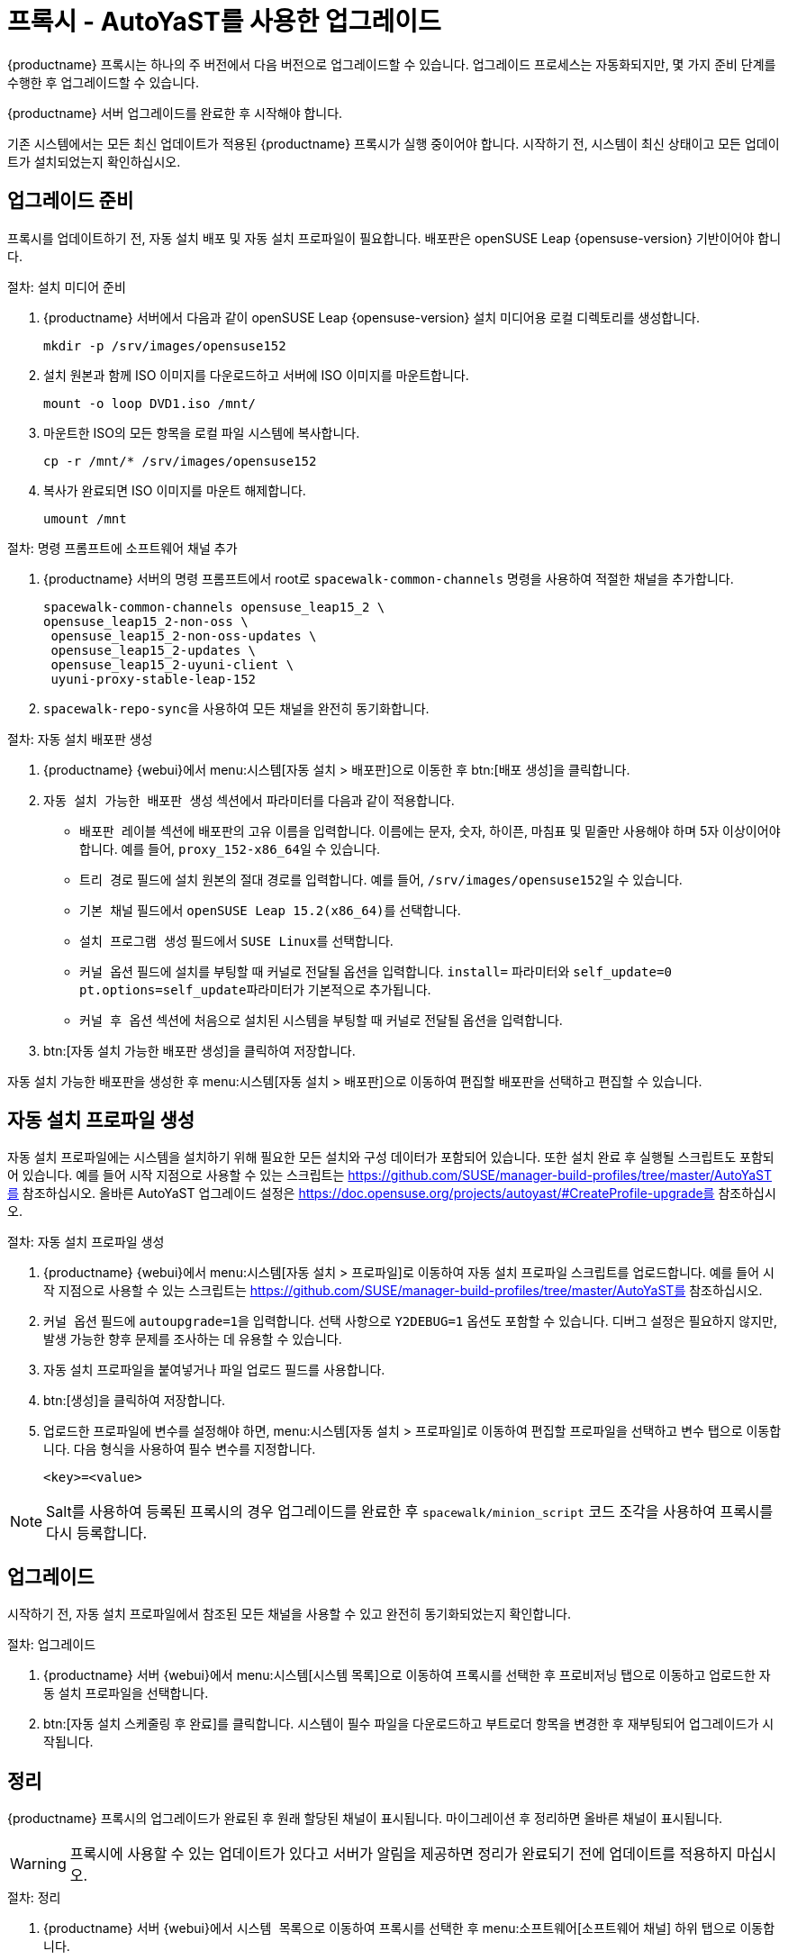 [[proxy-uyuni-ay]]
= 프록시 - AutoYaST를 사용한 업그레이드


{productname} 프록시는 하나의 주 버전에서 다음 버전으로 업그레이드할 수 있습니다. 업그레이드 프로세스는 자동화되지만, 몇 가지 준비 단계를 수행한 후 업그레이드할 수 있습니다.

{productname} 서버 업그레이드를 완료한 후 시작해야 합니다.

기존 시스템에서는 모든 최신 업데이트가 적용된 {productname} 프록시가 실행 중이어야 합니다. 시작하기 전, 시스템이 최신 상태이고 모든 업데이트가 설치되었는지 확인하십시오.



== 업그레이드 준비

프록시를 업데이트하기 전, 자동 설치 배포 및 자동 설치 프로파일이 필요합니다. 배포판은 openSUSE Leap{nbsp}{opensuse-version} 기반이어야 합니다.

.절차: 설치 미디어 준비
. {productname} 서버에서 다음과 같이 openSUSE Leap{nbsp}{opensuse-version} 설치 미디어용 로컬 디렉토리를 생성합니다.
+
----
mkdir -p /srv/images/opensuse152
----
. 설치 원본과 함께 ISO 이미지를 다운로드하고 서버에 ISO 이미지를 마운트합니다.
+
----
mount -o loop DVD1.iso /mnt/
----
. 마운트한 ISO의 모든 항목을 로컬 파일 시스템에 복사합니다.
+
----
cp -r /mnt/* /srv/images/opensuse152
----
. 복사가 완료되면 ISO 이미지를 마운트 해제합니다.
+
----
umount /mnt
----


.절차: 명령 프롬프트에 소프트웨어 채널 추가
. {productname} 서버의 명령 프롬프트에서 root로 [command]``spacewalk-common-channels`` 명령을 사용하여 적절한 채널을 추가합니다.
+
----
spacewalk-common-channels opensuse_leap15_2 \
opensuse_leap15_2-non-oss \
 opensuse_leap15_2-non-oss-updates \
 opensuse_leap15_2-updates \
 opensuse_leap15_2-uyuni-client \
 uyuni-proxy-stable-leap-152
----
. [command]``spacewalk-repo-sync``을 사용하여 모든 채널을 완전히 동기화합니다.




.절차: 자동 설치 배포판 생성
. {productname} {webui}에서 menu:시스템[자동 설치 > 배포판]으로 이동한 후 btn:[배포 생성]을 클릭합니다.
. [guimenu]``자동 설치 가능한 배포판 생성`` 섹션에서 파라미터를 다음과 같이 적용합니다.
* [guimenu]``배포판 레이블`` 섹션에 배포판의 고유 이름을 입력합니다.
    이름에는 문자, 숫자, 하이픈, 마침표 및 밑줄만 사용해야 하며 5자 이상이어야 합니다. 예를 들어, ``proxy_152-x86_64``일 수 있습니다.
* [guimenu]``트리 경로`` 필드에 설치 원본의 절대 경로를 입력합니다.
    예를 들어, [path]``/srv/images/opensuse152``일 수 있습니다.
* [guimenu]``기본 채널`` 필드에서 [systemitem]``openSUSE Leap 15.2(x86_64)``를 선택합니다.
* [guimenu]``설치 프로그램 생성`` 필드에서 [systemitem]``SUSE Linux``를 선택합니다.
* [guimenu]``커널 옵션`` 필드에 설치를 부팅할 때 커널로 전달될 옵션을 입력합니다.
    [option]``install=`` 파라미터와 [option]``self_update=0 pt.options=self_update``파라미터가 기본적으로 추가됩니다.
* [guimenu]``커널 후 옵션`` 섹션에 처음으로 설치된 시스템을 부팅할 때 커널로 전달될 옵션을 입력합니다.
. btn:[자동 설치 가능한 배포판 생성]을 클릭하여 저장합니다.


자동 설치 가능한 배포판을 생성한 후 menu:시스템[자동 설치 > 배포판]으로 이동하여 편집할 배포판을 선택하고 편집할 수 있습니다.



== 자동 설치 프로파일 생성

자동 설치 프로파일에는 시스템을 설치하기 위해 필요한 모든 설치와 구성 데이터가 포함되어 있습니다. 또한 설치 완료 후 실행될 스크립트도 포함되어 있습니다. 예를 들어 시작 지점으로 사용할 수 있는 스크립트는 https://github.com/SUSE/manager-build-profiles/tree/master/AutoYaST를 참조하십시오. 올바른 AutoYaST 업그레이드 설정은 https://doc.opensuse.org/projects/autoyast/#CreateProfile-upgrade를 참조하십시오.



.절차: 자동 설치 프로파일 생성
. {productname} {webui}에서 menu:시스템[자동 설치 > 프로파일]로 이동하여 자동 설치 프로파일 스크립트를 업로드합니다.
    예를 들어 시작 지점으로 사용할 수 있는 스크립트는 https://github.com/SUSE/manager-build-profiles/tree/master/AutoYaST를 참조하십시오.
. ``커널 옵션`` 필드에 ``autoupgrade=1``을 입력합니다.
    선택 사항으로 ``Y2DEBUG=1`` 옵션도 포함할 수 있습니다. 디버그 설정은 필요하지 않지만, 발생 가능한 향후 문제를 조사하는 데 유용할 수 있습니다.
. 자동 설치 프로파일을 붙여넣거나 파일 업로드 필드를 사용합니다.
. btn:[생성]을 클릭하여 저장합니다.
. 업로드한 프로파일에 변수를 설정해야 하면, menu:시스템[자동 설치 > 프로파일]로 이동하여 편집할 프로파일을 선택하고 [guimenu]``변수`` 탭으로 이동합니다.
    다음 형식을 사용하여 필수 변수를 지정합니다.
+
----
<key>=<value>
----

[NOTE]
====
Salt를 사용하여 등록된 프록시의 경우 업그레이드를 완료한 후 ``spacewalk/minion_script`` 코드 조각을 사용하여 프록시를 다시 등록합니다.
====



== 업그레이드

시작하기 전, 자동 설치 프로파일에서 참조된 모든 채널을 사용할 수 있고 완전히 동기화되었는지 확인합니다.



.절차: 업그레이드
. {productname} 서버 {webui}에서 menu:시스템[시스템 목록]으로 이동하여 프록시를 선택한 후 [guimenu]``프로비저닝`` 탭으로 이동하고 업로드한 자동 설치 프로파일을 선택합니다.
. btn:[자동 설치 스케줄링 후 완료]를 클릭합니다.
    시스템이 필수 파일을 다운로드하고 부트로더 항목을 변경한 후 재부팅되어 업그레이드가 시작됩니다.



== 정리

{productname} 프록시의 업그레이드가 완료된 후 원래 할당된 채널이 표시됩니다. 마이그레이션 후 정리하면 올바른 채널이 표시됩니다.


[WARNING]
====
프록시에 사용할 수 있는 업데이트가 있다고 서버가 알림을 제공하면 정리가 완료되기 전에 업데이트를 적용하지 마십시오.
====



.절차: 정리
. {productname} 서버 {webui}에서 [guimenu]``시스템 목록``으로 이동하여 프록시를 선택한 후 menu:소프트웨어[소프트웨어 채널] 하위 탭으로 이동합니다.
. 기존 채널을 삭제합니다.
. [guimenu]``기본 채널`` 필드에서 `openSUSE Leap 15.2(x86_64)``를 선택합니다.
. [guimenu]``하위 채널`` 필드에서 모든 권장 채널을 선택합니다.
